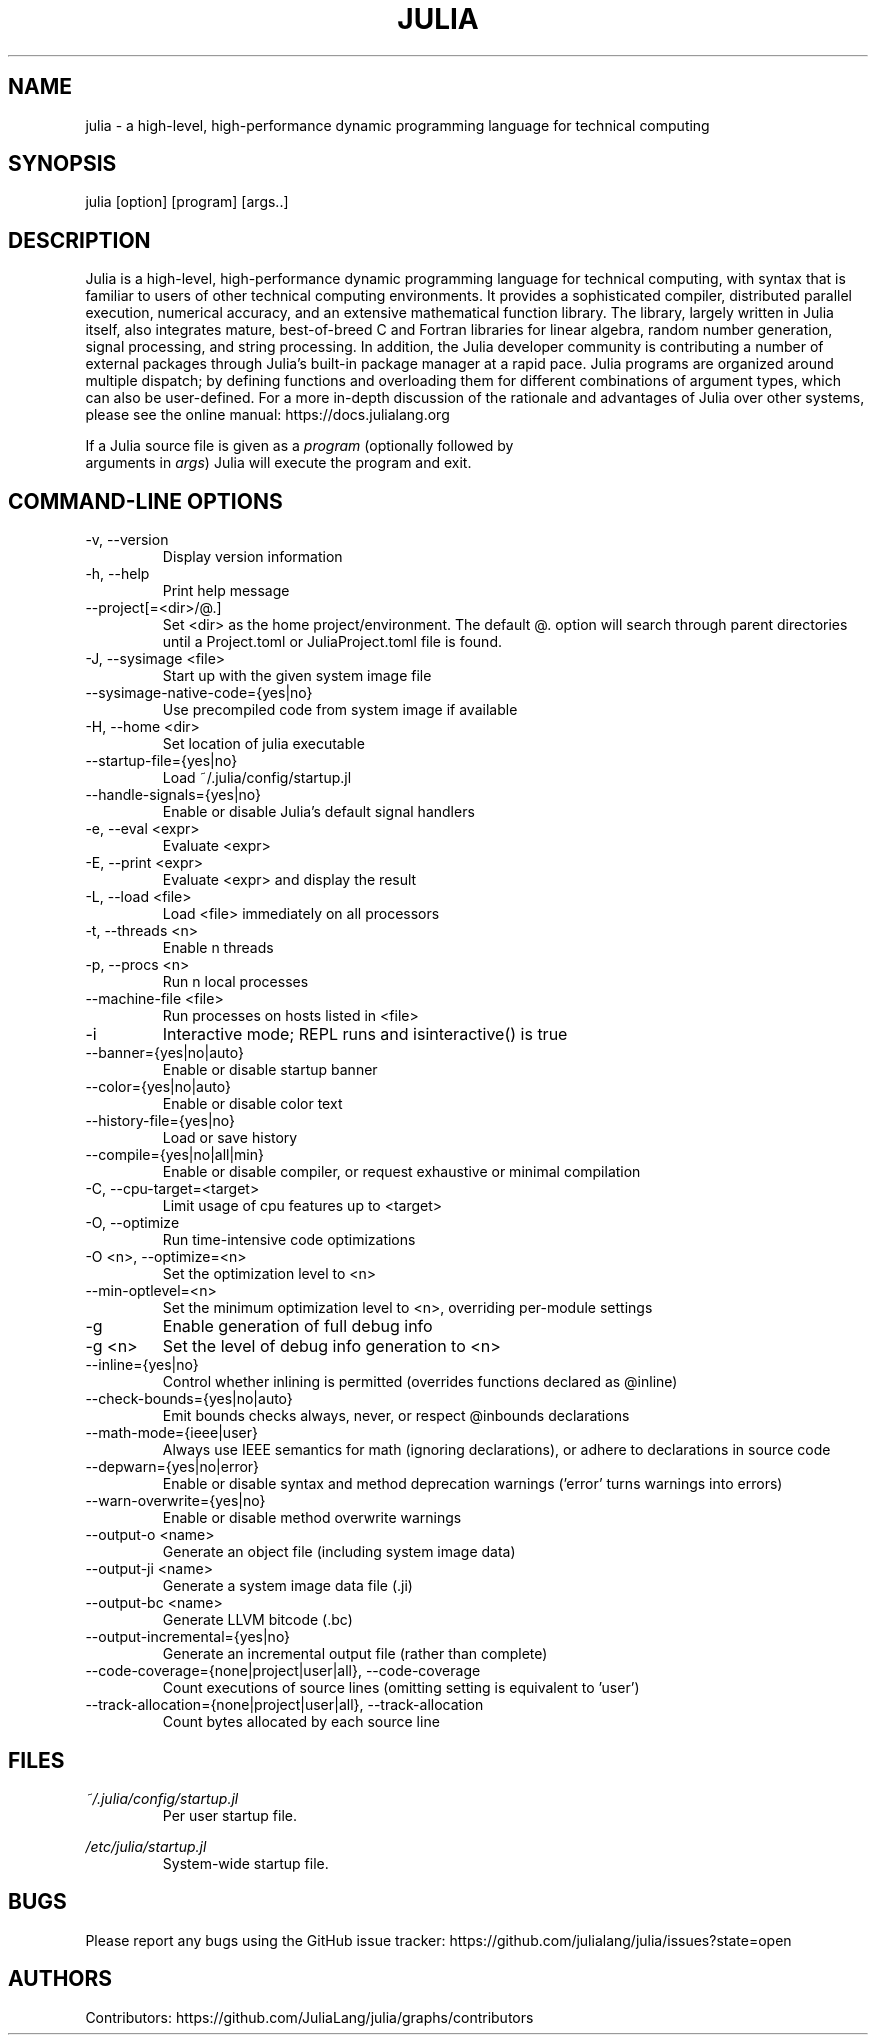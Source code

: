 .\" To get a preview of the man page as it will actually be displayed, run
.\"
.\" > nroff -man julia.1 | less
.\"
.\" at the terminal.
.\"
.\" Suggestions and improvements very much appreciated!
.\" Nothing is too large or too small.
.\" This man page was largely taken from pre-existing sources of documentation.
.\" This is documented by comments in the man page's source.
.\"
.\" # TODOs:
.\" 1. Simple, hopefully portable way to get the man page on everyone's manpath.
.\"    (The whole point was to be able to simply `man julia`!)
.\"
.\" Possible sections to add to man page:
.\" - licensing
.\" - internet resources and/or documentation
.\" - environment
.\" - see also
.\" - diagnostics
.\" - notes

.TH JULIA 1 2013-12-10 Julia "Julia Programmers' Reference Guide"

.\" from the front page of https://julialang.org/
.SH NAME
julia - a high-level, high-performance dynamic programming language for technical computing

.SH SYNOPSIS
julia [option] [program] [args..]

.\" Taken almost verbatim from the front page of https://julialang.org/
.SH DESCRIPTION
Julia is a high-level, high-performance dynamic programming language
for technical computing, with syntax that is familiar to users
of other technical computing environments.
It provides a sophisticated compiler, distributed parallel execution,
numerical accuracy, and an extensive mathematical function library.
The library, largely written in Julia itself, also integrates mature,
best-of-breed C and Fortran libraries for linear algebra,
random number generation, signal processing, and string processing.
In addition, the Julia developer community is contributing a number of
external packages through Julia's built-in package manager at a rapid pace.
Julia programs are organized around multiple dispatch;
by defining functions and overloading them for different combinations
of argument types, which can also be user-defined.
For a more in-depth discussion of the rationale and advantages of Julia
over other systems, please see the online manual:
https://docs.julialang.org

If a Julia source file is given as a \fIprogram\fP (optionally followed by
 arguments in \fIargs\fP) Julia will execute the program and exit.

.\" This section was taken nearly verbatim from the output of `julia --help`
.SH "COMMAND-LINE OPTIONS"

.TP
-v, --version
Display version information

.TP
-h, --help
Print help message

.TP
--project[=<dir>/@.]
Set <dir> as the home project/environment. The default @. option will search
through parent directories until a Project.toml or JuliaProject.toml file is
found.

.TP
-J, --sysimage <file>
Start up with the given system image file

.TP
--sysimage-native-code={yes|no}
Use precompiled code from system image if available

.TP
-H, --home <dir>
Set location of julia executable

.TP
--startup-file={yes|no}
Load ~/.julia/config/startup.jl

.TP
--handle-signals={yes|no}
Enable or disable Julia's default signal handlers

.TP
-e, --eval <expr>
Evaluate <expr>

.TP
-E, --print <expr>
Evaluate <expr> and display the result

.TP
-L, --load <file>
Load <file> immediately on all processors

.TP
-t, --threads <n>
Enable n threads

.TP
-p, --procs <n>
Run n local processes

.TP
--machine-file <file>
Run processes on hosts listed in <file>

.TP
-i
Interactive mode; REPL runs and isinteractive() is true

.TP
--banner={yes|no|auto}
Enable or disable startup banner

.TP
--color={yes|no|auto}
Enable or disable color text

.TP
--history-file={yes|no}
Load or save history

.TP
--compile={yes|no|all|min}
Enable or disable compiler, or request exhaustive or minimal compilation

.TP
-C, --cpu-target=<target>
Limit usage of cpu features up to <target>

.TP
-O, --optimize
Run time-intensive code optimizations

.TP
-O <n>, --optimize=<n>
Set the optimization level to <n>

.TP
--min-optlevel=<n>
Set the minimum optimization level to <n>, overriding per-module settings

.TP
-g
Enable generation of full debug info

.TP
-g <n>
Set the level of debug info generation to <n>

.TP
--inline={yes|no}
Control whether inlining is permitted (overrides functions declared as @inline)

.TP
--check-bounds={yes|no|auto}
Emit bounds checks always, never, or respect @inbounds declarations

.TP
--math-mode={ieee|user}
Always use IEEE semantics for math (ignoring declarations),
or adhere to declarations in source code

.TP
--depwarn={yes|no|error}
Enable or disable syntax and method deprecation warnings ('error' turns warnings into errors)

.TP
--warn-overwrite={yes|no}
Enable or disable method overwrite warnings

.TP
--output-o <name>
Generate an object file (including system image data)

.TP
--output-ji <name>
Generate a system image data file (.ji)

.TP
--output-bc <name>
Generate LLVM bitcode (.bc)

.TP
--output-incremental={yes|no}
Generate an incremental output file (rather than complete)

.TP
--code-coverage={none|project|user|all}, --code-coverage
Count executions of source lines (omitting setting is equivalent to 'user')

.TP
--track-allocation={none|project|user|all}, --track-allocation
Count bytes allocated by each source line

.SH FILES
.I ~/.julia/config/startup.jl
.RS
Per user startup file.
.RE

.I /etc/julia/startup.jl
.RS
System-wide startup file.
.RE

.SH BUGS
Please report any bugs using the GitHub issue tracker:
https://github.com/julialang/julia/issues?state=open

.SH AUTHORS
Contributors: https://github.com/JuliaLang/julia/graphs/contributors
